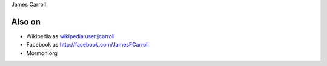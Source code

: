 James Carroll

Also on
-------

-  Wikipedia as `wikipedia:user:jcarroll <wikipedia:user:jcarroll>`__
-  Facebook as http://facebook.com/JamesFCarroll
-  Mormon.org
